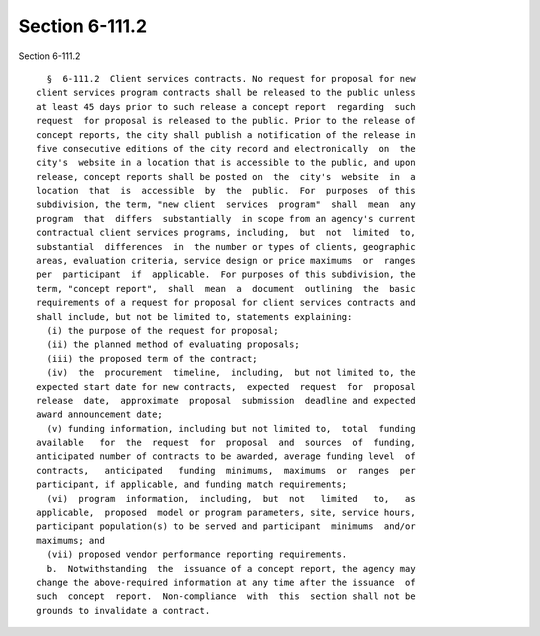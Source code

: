 Section 6-111.2
===============

Section 6-111.2 ::    
        
     
        §  6-111.2  Client services contracts. No request for proposal for new
      client services program contracts shall be released to the public unless
      at least 45 days prior to such release a concept report  regarding  such
      request  for proposal is released to the public. Prior to the release of
      concept reports, the city shall publish a notification of the release in
      five consecutive editions of the city record and electronically  on  the
      city's  website in a location that is accessible to the public, and upon
      release, concept reports shall be posted on  the  city's  website  in  a
      location  that  is  accessible  by  the  public.  For  purposes  of this
      subdivision, the term, "new client  services  program"  shall  mean  any
      program  that  differs  substantially  in scope from an agency's current
      contractual client services programs, including,  but  not  limited  to,
      substantial  differences  in  the number or types of clients, geographic
      areas, evaluation criteria, service design or price maximums  or  ranges
      per  participant  if  applicable.  For purposes of this subdivision, the
      term, "concept report",  shall  mean  a  document  outlining  the  basic
      requirements of a request for proposal for client services contracts and
      shall include, but not be limited to, statements explaining:
        (i) the purpose of the request for proposal;
        (ii) the planned method of evaluating proposals;
        (iii) the proposed term of the contract;
        (iv)  the  procurement  timeline,  including,  but not limited to, the
      expected start date for new contracts,  expected  request  for  proposal
      release  date,  approximate  proposal  submission  deadline and expected
      award announcement date;
        (v) funding information, including but not limited to,  total  funding
      available   for  the  request  for  proposal  and  sources  of  funding,
      anticipated number of contracts to be awarded, average funding level  of
      contracts,   anticipated   funding  minimums,  maximums  or  ranges  per
      participant, if applicable, and funding match requirements;
        (vi)  program  information,  including,  but  not   limited   to,   as
      applicable,  proposed  model or program parameters, site, service hours,
      participant population(s) to be served and participant  minimums  and/or
      maximums; and
        (vii) proposed vendor performance reporting requirements.
        b.  Notwithstanding  the  issuance of a concept report, the agency may
      change the above-required information at any time after the issuance  of
      such  concept  report.  Non-compliance  with  this  section shall not be
      grounds to invalidate a contract.
    
    
    
    
    
    
    